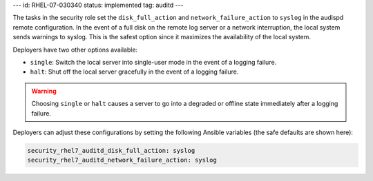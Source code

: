 ---
id: RHEL-07-030340
status: implemented
tag: auditd
---

The tasks in the security role set the ``disk_full_action`` and
``network_failure_action`` to ``syslog`` in the audispd remote configuration.
In the event of a full disk on the remote log server or a network interruption,
the local system sends warnings to syslog. This is the safest option since it
maximizes the availability of the local system.

Deployers have two other options available:

* ``single``: Switch the local server into single-user mode in the event of a
  logging failure.

* ``halt``: Shut off the local server gracefully in the event of a logging
  failure.

.. warning::

    Choosing ``single`` or ``halt`` causes a server to go into a degraded or
    offline state immediately after a logging failure.

Deployers can adjust these configurations by setting the following Ansible
variables (the safe defaults are shown here):

.. code-block:: yaml

    security_rhel7_auditd_disk_full_action: syslog
    security_rhel7_auditd_network_failure_action: syslog
